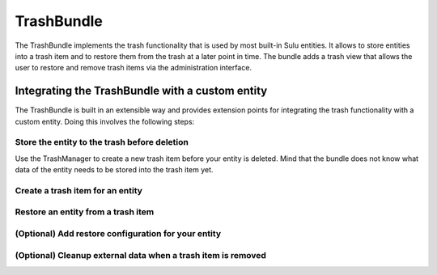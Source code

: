 TrashBundle
===========

The TrashBundle implements the trash functionality that is used by most built-in Sulu entities.
It allows to store entities into a trash item and to restore them from the trash at a later point
in time. The bundle adds a trash view that allows the user to restore and remove trash items via
the administration interface.

Integrating the TrashBundle with a custom entity
------------------------------------------------

The TrashBundle is built in an extensible way and provides extension points for integrating
the trash functionality with a custom entity. Doing this involves the following steps:

Store the entity to the trash before deletion
^^^^^^^^^^^^^^^^^^^^^^^^^^^^^^^

Use the TrashManager to create a new trash item before your entity is deleted. Mind that the bundle does not know what data of the entity needs to be stored into the trash item yet.

Create a trash item for an entity
^^^^^^^^^^^^^^^^^^^^^^^^^^^^^^^^^

Restore an entity from a trash item
^^^^^^^^^^^^^^^^^^^^^^^^^^^^^^^^^^^

(Optional) Add restore configuration for your entity
^^^^^^^^^^^^^^^^^^^^^^^^^^^^^^^^^^^^^^^^^^^^^^^^^^^^

(Optional) Cleanup external data when a trash item is removed
^^^^^^^^^^^^^^^^^^^^^^^^^^^^^^^^^^^^^^^^^^^^^^^^^^^^^^^^^^^^^
